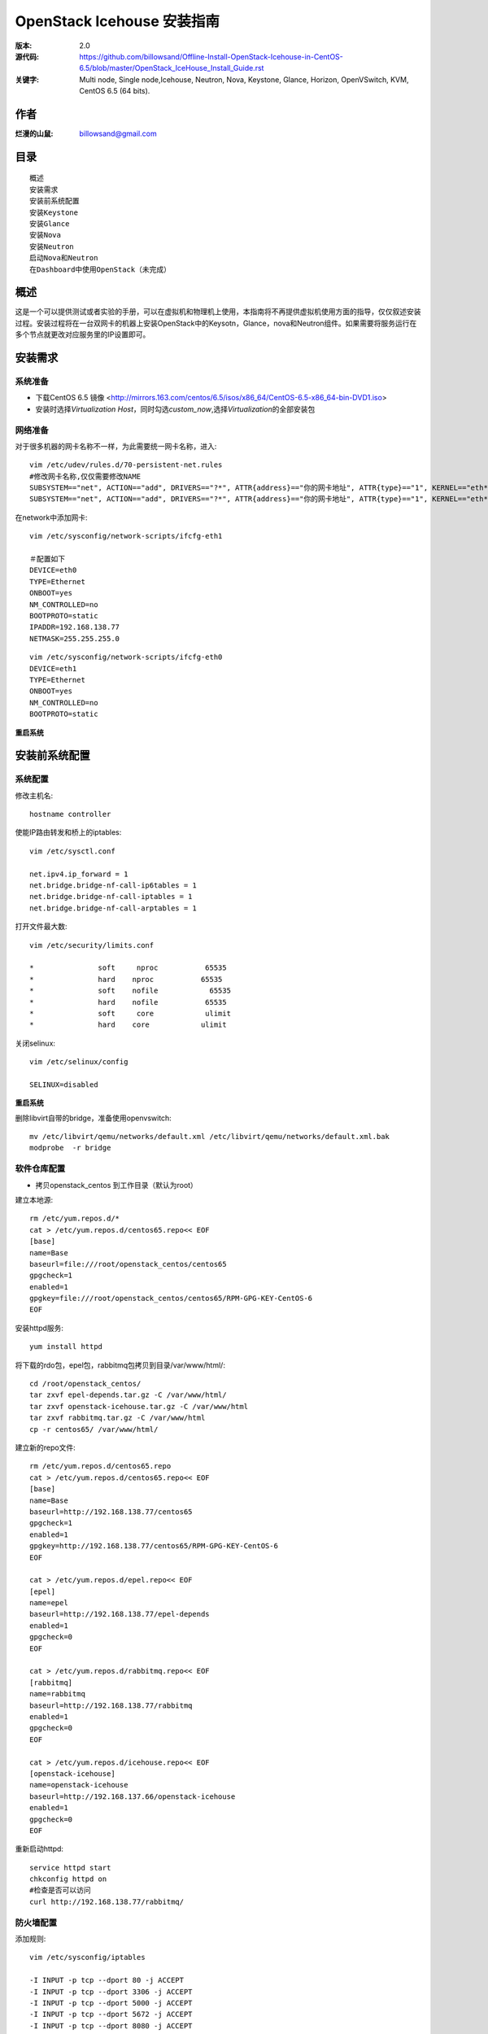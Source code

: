 ==========================================================
  OpenStack Icehouse 安装指南
==========================================================

:版本: 2.0
:源代码: https://github.com/billowsand/Offline-Install-OpenStack-Icehouse-in-CentOS-6.5/blob/master/OpenStack_IceHouse_Install_Guide.rst
:关键字: Multi node, Single node,Icehouse, Neutron, Nova, Keystone, Glance, Horizon, OpenVSwitch, KVM, CentOS 6.5 (64 bits).

作者
==========

:烂漫的山鼠: billowsand@gmail.com


目录
=================

::

 概述
 安装需求
 安装前系统配置
 安装Keystone
 安装Glance
 安装Nova
 安装Neutron
 启动Nova和Neutron
 在Dashboard中使用OpenStack（未完成）

概述
==============

这是一个可以提供测试或者实验的手册，可以在虚拟机和物理机上使用，本指南将不再提供虚拟机使用方面的指导，仅仅叙述安装过程。安装过程将在一台双网卡的机器上安装OpenStack中的Keysotn，Glance，nova和Neutron组件。如果需要将服务运行在多个节点就更改对应服务里的IP设置即可。


安装需求
====================

系统准备
-----------------

* 下载CentOS 6.5 镜像 <http://mirrors.163.com/centos/6.5/isos/x86_64/CentOS-6.5-x86_64-bin-DVD1.iso>
* 安装时选择\ *Virtualization Host*\，同时勾选\ *custom_now*\ ,选择\ *Virtualization*\ 的全部安装包



网络准备
-------------------

对于很多机器的网卡名称不一样，为此需要统一网卡名称，进入::
 
 vim /etc/udev/rules.d/70-persistent-net.rules
 #修改网卡名称,仅仅需要修改NAME
 SUBSYSTEM=="net", ACTION=="add", DRIVERS=="?*", ATTR{address}=="你的网卡地址", ATTR{type}=="1", KERNEL=="eth*", NAME="eth1
 SUBSYSTEM=="net", ACTION=="add", DRIVERS=="?*", ATTR{address}=="你的网卡地址", ATTR{type}=="1", KERNEL=="eth*", NAME="eth0"

在network中添加网卡::
 
 vim /etc/sysconfig/network-scripts/ifcfg-eth1

 ＃配置如下
 DEVICE=eth0
 TYPE=Ethernet
 ONBOOT=yes
 NM_CONTROLLED=no
 BOOTPROTO=static
 IPADDR=192.168.138.77
 NETMASK=255.255.255.0

::
 
 vim /etc/sysconfig/network-scripts/ifcfg-eth0
 DEVICE=eth1
 TYPE=Ethernet
 ONBOOT=yes
 NM_CONTROLLED=no
 BOOTPROTO=static

**重启系统**



安装前系统配置
=======

系统配置
------------

修改主机名::

 hostname controller


使能IP路由转发和桥上的iptables::
 
 vim /etc/sysctl.conf

 net.ipv4.ip_forward = 1
 net.bridge.bridge-nf-call-ip6tables = 1
 net.bridge.bridge-nf-call-iptables = 1
 net.bridge.bridge-nf-call-arptables = 1


打开文件最大数::
 
 vim /etc/security/limits.conf

 *               soft     nproc           65535 
 *               hard    nproc           65535
 *               soft    nofile            65535
 *               hard    nofile           65535
 *               soft     core            ulimit 
 *               hard    core            ulimit


关闭selinux::

 vim /etc/selinux/config

 SELINUX=disabled

**重启系统**

删除libvirt自带的bridge，准备使用openvswitch::

 mv /etc/libvirt/qemu/networks/default.xml /etc/libvirt/qemu/networks/default.xml.bak
 modprobe  -r bridge


软件仓库配置
------------------

* 拷贝openstack_centos 到工作目录（默认为root）


建立本地源::

 rm /etc/yum.repos.d/*
 cat > /etc/yum.repos.d/centos65.repo<< EOF
 [base]
 name=Base
 baseurl=file:///root/openstack_centos/centos65
 gpgcheck=1
 enabled=1
 gpgkey=file:///root/openstack_centos/centos65/RPM-GPG-KEY-CentOS-6
 EOF


安装httpd服务::
 
 yum install httpd

将下载的rdo包，epel包，rabbitmq包拷贝到目录/var/www/html/::

 cd /root/openstack_centos/ 
 tar zxvf epel-depends.tar.gz -C /var/www/html/
 tar zxvf openstack-icehouse.tar.gz -C /var/www/html
 tar zxvf rabbitmq.tar.gz -C /var/www/html
 cp -r centos65/ /var/www/html/
 


建立新的repo文件::
 
 rm /etc/yum.repos.d/centos65.repo
 cat > /etc/yum.repos.d/centos65.repo<< EOF
 [base]
 name=Base
 baseurl=http://192.168.138.77/centos65
 gpgcheck=1
 enabled=1
 gpgkey=http://192.168.138.77/centos65/RPM-GPG-KEY-CentOS-6
 EOF

 cat > /etc/yum.repos.d/epel.repo<< EOF
 [epel]
 name=epel
 baseurl=http://192.168.138.77/epel-depends
 enabled=1
 gpgcheck=0
 EOF

 cat > /etc/yum.repos.d/rabbitmq.repo<< EOF
 [rabbitmq]
 name=rabbitmq
 baseurl=http://192.168.138.77/rabbitmq
 enabled=1
 gpgcheck=0
 EOF

 cat > /etc/yum.repos.d/icehouse.repo<< EOF
 [openstack-icehouse]
 name=openstack-icehouse
 baseurl=http://192.168.137.66/openstack-icehouse
 enabled=1
 gpgcheck=0
 EOF



重新启动httpd::

 service httpd start
 chkconfig httpd on
 #检查是否可以访问
 curl http://192.168.138.77/rabbitmq/

防火墙配置
-------------------

添加规则::

 vim /etc/sysconfig/iptables

 -I INPUT -p tcp --dport 80 -j ACCEPT
 -I INPUT -p tcp --dport 3306 -j ACCEPT
 -I INPUT -p tcp --dport 5000 -j ACCEPT
 -I INPUT -p tcp --dport 5672 -j ACCEPT
 -I INPUT -p tcp --dport 8080 -j ACCEPT
 -I INPUT -p tcp --dport 8773 -j ACCEPT
 -I INPUT -p tcp --dport 8774 -j ACCEPT
 -I INPUT -p tcp --dport 8775 -j ACCEPT
 -I INPUT -p tcp --dport 8776 -j ACCEPT
 -I INPUT -p tcp --dport 8777 -j ACCEPT
 -I INPUT -p tcp --dport 9292 -j ACCEPT
 -I INPUT -p tcp --dport 9696 -j ACCEPT
 -I INPUT -p tcp --dport 15672 -j ACCEPT
 -I INPUT -p tcp --dport 55672 -j ACCEPT
 -I INPUT -p tcp --dport 35357 -j ACCEPT
 -I INPUT -p tcp --dport 12211 -j ACCEPT


重新启动防火墙::
 /etc/init.d/iptables restart

安装RabbitMQ
----------------------

安装RabbitMQ软件::
 
 yum install rabbitmq-server

在hosts中添加主机名称::
 
 vim /etc/hosts

 127.0.0.1   controller localhost.localdomain localhost4 localhost4.localdomain4


开启rabbit management服务::

 rabbitmq-plugins enable rabbitmq_management

启动服务::
 
 chkconfig rabbitmq-server on
 service rabbitmq-server start
 #验证
 curl  http://192.168.138.77:15672

安装MySQL
-----------------

安装软件::
 
 yum install mysql mysql-server

修改编码格式::
 
 vim  /etc/my.cnf

 #在[mysqd]下加入
 default-character-set=utf8
 default-storage-engine=InnoDB

启动并设置密码::
 
 chkconfig mysqld on
 /etc/init.d/mysqld start
 /usr/bin/mysqladmin -u root password 'openstack'


安装Keystone
===========

::
 
 yum install -y openstack-keystone  openstack-utils


创建token::

 export SERVICE_TOKEN=$(openssl rand -hex 10)
 echo $SERVICE_TOKEN >/root/ks_admin_token


使用UUID认证::
 
 openstack-config --set /etc/keystone/keystone.conf DEFAULT admin_token $SERVICE_TOKEN
 openstack-config --set /etc/keystone/keystone.conf token provider keystone.token.providers.uuid.Provider;
 openstack-config --set /etc/keystone/keystone.conf sql connection mysql://keystone:keystone@192.168.138.77/keystone;


同步数据::
 
 openstack-db --init --service keystone --password keystone --rootpw openstack;

修改目录属性并启动服务::
 
 chown -R keystone:keystone /etc/keystone
 chkconfig openstack-keystone on
 service openstack-keystone start

创建keystone service和endpoint::
 
 export  SERVICE_TOKEN=`cat /root/ks_admin_token`
 export SERVICE_ENDPOINT=http://192.168.138.77:35357/v2.0

 keystone service-create --name=keystone --type=identity --description="Keystone Identity Service"
 keystone endpoint-create --service  keystone   --publicurl 'http://192.168.138.77:5000/v2.0' --adminurl 'http://192.168.138.77:35357/v2.0' --internalurl 'http://192.168.138.77:5000/v2.0' --region beijing

创建Keystone用户，Admin角色和Admin租户::
 
 keystone user-create --name admin --pass openstack
 keystone role-create --name admin
 keystone tenant-create --name admin
 keystone user-role-add --user admin  --role admin  --tenant admin

建立环境变量::
 
 vim /root/keystone_admin

 export OS_USERNAME=admin
 export OS_TENANT_NAME=admin
 export OS_PASSWORD=openstack
 export OS_AUTH_URL=http://192.168.138.77:35357/v2.0/
 export PS1='[\u@\h \W(keystone_admin)]\$ '

创建Member角色和普通用户::
 
 source /root/keystone_admin
 keystone role-create --name Member
 keystone user-create --name usera --pass openstack
 keystone tenant-create --name tenanta
 keystone user-role-add --user  usera --role Member --tenant tenanta
 
 keystone user-create --name userb --pass openstack
 keystone tenant-create --name tenantb
 keystone user-role-add --user  userb --role Member --tenant tenantb

 #验证
 keystone user-list

安装Glance
=========

::
 
 yum install -y openstack-glance  openstack-utils  python-kombu python-anyjson


在keystone中创建Glance::
 
 keystone service-create --name glance --type image  --description "Glance Image Service"
 keystone endpoint-create --service glance --publicurl  "http://192.168.138.77:9292" --adminurl "http://192.168.138.77:9292" --internalurl "http://192.168.138.77:9292" --region beijing


配置Glance::
 
 openstack-config --set /etc/glance/glance-api.conf  DEFAULT sql_connection mysql://glance:glance@192.168.138.77/glance
 openstack-config --set /etc/glance/glance-registry.conf  DEFAULT sql_connection mysql://glance:glance@192.168.138.77/glance
 openstack-config --set /etc/glance/glance-api.conf  paste_deploy flavor keystone
 openstack-config --set /etc/glance/glance-api.conf  keystone_authtoken auth_host 192.168.138.77
 openstack-config --set /etc/glance/glance-api.conf keystone_authtoken auth_port 35357
 openstack-config --set /etc/glance/glance-api.conf keystone_authtoken auth_protocol http
 openstack-config --set /etc/glance/glance-api.conf keystone_authtoken admin_tenant_name admin
 openstack-config --set /etc/glance/glance-api.conf  keystone_authtoken admin_user admin
 openstack-config --set /etc/glance/glance-api.conf  keystone_authtoken admin_password openstack
 openstack-config --set /etc/glance/glance-registry.conf  paste_deploy flavor keystone
 openstack-config --set /etc/glance/glance-registry.conf  keystone_authtoken auth_host 192.168.138.77
 openstack-config --set /etc/glance/glance-registry.conf keystone_authtoken auth_port 35357
 openstack-config --set /etc/glance/glance-registry.conf keystone_authtoken auth_protocol http
 openstack-config --set /etc/glance/glance-registry.conf keystone_authtoken admin_tenant_name admin
 openstack-config --set /etc/glance/glance-registry.conf  keystone_authtoken admin_user admin
 openstack-config --set /etc/glance/glance-registry.conf  keystone_authtoken admin_password openstack
 openstack-config --set /etc/glance/glance-api.conf DEFAULT notifier_strategy noop;


配置Glance数据库::
 
 openstack-db --init --service glance --password glance --rootpw openstack;


设置权限并启动服务::
 
 chown -R glance:glance /etc/glance
 chown -R glance:glance /var/lib/glance
 chown -R glance:glance /var/log/glance
 
 chkconfig openstack-glance-api on
 chkconfig openstack-glance-registry on
 
 service openstack-glance-api start
 service openstack-glance-registry start
 
 #验证
 source /root/keystone_admin
 glance image-list

上传测试镜像::

 glance image-create --name "cirros-0.3.1-x86_64" --disk-format qcow2 --container-format bare --is-public true --file cirros-0.3.1-x86_64-disk.img 
 glance image-list

镜像文件存放位置： /var/lib/glance/images


安装Horizon Dashboard
===================

::
 
 rpm  --import  /var/www/html/epel-depends RPM-GPG-KEY-EPEL-6
 yum install -y mod_wsgi httpd mod_ssl memcached python-memcached openstack-dashboard


修改配置文件::
 
 vim /etc/openstack-dashboard/local_settings

 #注释如下几行
 #CACHES = {
    #    'default': {
    #        'BACKEND' : 'django.core.cache.backends.locmem.LocMemCache'
    #    }
    #}
 
 #打开下面几行的注释
 CACHES = {
      'default': {
          'BACKEND' : 'django.core.cache.backends.memcached.MemcachedCache',
          'LOCATION' : '127.0.0.1:11211',
       }
 }
 
 #修改如下几行
 ALLOWED_HOSTS = ['*'] 
 OPENSTACK_HOST = "192.168.138.77"

设置权限并启动服务::
 
 chown -R apache:apache /etc/openstack-dashboard/ /var/lib/openstack-dashboard/;
 chkconfig httpd on 
 chkconfig memcached on
 service httpd start
 service memcached start



安装和配置OpenVSwitch
===================

::
 
 rpm -ivh openvswitch-1.11.0_8ce28d-1.el6ost.x86_64.rpm

 chkconfig openvswitch on
 service openvswitch start
 ovs-vsctl add-br  br-int


安装和升级iproute和dnsmasq
----------------------------------------

::
 
 yum install  -y iproute dnsmasq dnsmasq-utils


安装Nova
=========

安装Nova软件包::
 
 yum install  -y  openstack-nova openstack-utils python-kombu python-amqplib openstack-neutron-openvswitch dnsmasq-utils python-stevedore

安装Nova数据库::
 
 mysql -u root -popenstack
 CREATE DATABASE nova;
 GRANT ALL ON nova.* TO 'nova'@'%' IDENTIFIED BY 'nova';
 GRANT ALL ON nova.* TO 'nova'@'localhost' IDENTIFIED BY 'nova';
 FLUSH PRIVILEGES;
 quit;
 
 service mysqld restart


在Keystone安装Nova::
 
 keystone service-create --name compute  --type compute --description "OpenStack Compute Service"    
 keystone endpoint-create --service compute --publicurl "http://192.168.138.77:8774/v2/%(tenant_id)s" --adminurl "http://192.168.138.77:8774/v2/%(tenant_id)s"  --internalurl "http://192.168.138.77:8774/v2/%(tenant_id)s" --region beijing 

配置nova::
 
 openstack-config --set /etc/nova/nova.conf database connection mysql://nova:nova@192.168.138.77/nova;
 openstack-config --set /etc/nova/nova.conf DEFAULT rabbit_host 192.168.138.77;
 openstack-config --set /etc/nova/nova.conf DEFAULT my_ip 192.168.138.77;
 openstack-config --set /etc/nova/nova.conf DEFAULT vncserver_listen 0.0.0.0;
 openstack-config --set /etc/nova/nova.conf  DEFAULT vnc_enabled True
 openstack-config --set /etc/nova/nova.conf DEFAULT vncserver_proxyclient_address 192.168.138.77;
 openstack-config --set /etc/nova/nova.conf DEFAULT novncproxy_base_url http://192.168.138.77:6080/vnc_auto.html;
 openstack-config --set /etc/nova/nova.conf DEFAULT auth_strategy keystone;
 openstack-config --set /etc/nova/nova.conf DEFAULT rpc_backend nova.openstack.common.rpc.impl_kombu;
 openstack-config --set /etc/nova/nova.conf DEFAULT glance_host 192.168.137.231
 openstack-config --set /etc/nova/nova.conf DEFAULT api_paste_config /etc/nova/api-paste.ini;
 openstack-config --set /etc/nova/nova.conf keystone_authtoken auth_host 192.168.138.77;
 openstack-config --set /etc/nova/nova.conf keystone_authtoken auth_port 5000;
 openstack-config --set /etc/nova/nova.conf keystone_authtoken auth_protocol http;
 openstack-config --set /etc/nova/nova.conf keystone_authtoken auth_version v2.0;
 openstack-config --set /etc/nova/nova.conf keystone_authtoken admin_user admin;
 openstack-config --set /etc/nova/nova.conf keystone_authtoken admin_tenant_name admin;
 openstack-config --set /etc/nova/nova.conf keystone_authtoken admin_password openstack;
 openstack-config --set /etc/nova/nova.conf DEFAULT enabled_apis ec2,osapi_compute,metadata;
 openstack-config --set /etc/nova/nova.conf DEFAULT firewall_driver nova.virt.firewall.NoopFirewallDriver;
 openstack-config --set /etc/nova/nova.conf DEFAULT network_manager nova.network.neutron.manager.NeutronManager;
 openstack-config --set /etc/nova/nova.conf DEFAULT service_neutron_metadata_proxy True;
 openstack-config --set /etc/nova/nova.conf DEFAULT neutron_metadata_proxy_shared_secret awcloud;
 openstack-config --set /etc/nova/nova.conf DEFAULT network_api_class nova.network.neutronv2.api.API;
 openstack-config --set /etc/nova/nova.conf DEFAULT neutron_use_dhcp True;
 openstack-config --set /etc/nova/nova.conf DEFAULT neutron_url http://192.168.138.77:9696;
 openstack-config --set /etc/nova/nova.conf DEFAULT neutron_admin_username admin;
 openstack-config --set /etc/nova/nova.conf DEFAULT neutron_admin_password openstack;
 openstack-config --set /etc/nova/nova.conf DEFAULT neutron_admin_tenant_name admin;
 openstack-config --set /etc/nova/nova.conf DEFAULT neutron_region_name beijing;
 openstack-config --set /etc/nova/nova.conf DEFAULT neutron_admin_auth_url http://192.168.138.77:5000/v2.0;
 openstack-config --set /etc/nova/nova.conf DEFAULT neutron_auth_strategy keystone;
 openstack-config --set /etc/nova/nova.conf DEFAULT security_group_api neutron;
 openstack-config --set /etc/nova/nova.conf DEFAULT linuxnet_interface_driver nova.network.linux_net.LinuxOVSInterfaceDriver;
 openstack-config --set /etc/nova/nova.conf libvirt vif_driver nova.virt.libvirt.vif.LibvirtGenericVIFDriver;





安装Neutron
============

在数据库创建Neutron::
 
 mysql  -u root  -popenstack
 CREATE DATABASE neutron;
 GRANT ALL ON neutron.* TO neutron @'%' IDENTIFIED BY 'neutron';
 GRANT ALL ON neutron.* TO neutron @'localhost'  IDENTIFIED BY 'neutron';
 FLUSH PRIVILEGES;
 quit;

在keystone创建Neutron::
 
 keystone service-create --name neutron  --type network --description "Neutron Networking Service"
 keystone endpoint-create --service neutron --publicurl "http://192.168.138.77:9696" --adminurl "http://192.168.138.77:9696"  --internalurl "http://192.168.138.77:9696" --region beijing

安装Neutron::
 
 yum -y install openstack-neutron  python-kombu python-amqplib  python-pyudev python-stevedore openstack-utils openstack-neutron-openvswitch openvswitch

配置Neutron::
 
 openstack-config --set /etc/neutron/neutron.conf DEFAULT auth_strategy keystone
 openstack-config --set /etc/neutron/neutron.conf keystone_authtoken auth_host 192.168.138.77
 openstack-config --set /etc/neutron/neutron.conf keystone_authtoken admin_tenant_name admin
 openstack-config --set /etc/neutron/neutron.conf keystone_authtoken admin_user admin
 openstack-config --set /etc/neutron/neutron.conf keystone_authtoken admin_password openstack
 openstack-config --set /etc/neutron/neutron.conf DEFAULT rpc_backend neutron.openstack.common.rpc.impl_kombu
 openstack-config --set /etc/neutron/neutron.conf DEFAULT rabbit_host 192.168.138.77
 openstack-config --set  /etc/neutron/neutron.conf  DEFAULT   core_plugin neutron.plugins.openvswitch.ovs_neutron_plugin.OVSNeutronPluginV2
 openstack-config --set  /etc/neutron/neutron.conf  DEFAULT   control_exchange neutron
 openstack-config --set  /etc/neutron/neutron.conf  database   connection  mysql://neutron:neutron@192.168.138.77/neutron
 openstack-config --set  /etc/neutron/neutron.conf  DEFAULT  allow_overlapping_ips True

配置Neutron openvswitch agent::
   
 ln -s /etc/neutron/plugins/openvswitch/ovs_neutron_plugin.ini /etc/neutron/plugin.ini

 openstack-config --set  /etc/neutron/plugin.ini  OVS  tenant_network_type gre
 openstack-config --set  /etc/neutron/plugin.ini  OVS  tunnel_id_ranges 1:1000
 openstack-config --set  /etc/neutron/plugin.ini  OVS  enable_tunneling True 
 openstack-config --set  /etc/neutron/plugin.ini  OVS  local_ip 192.168.138.77
 openstack-config --set  /etc/neutron/plugin.ini  OVS  integration_bridge br-int
 openstack-config --set  /etc/neutron/plugin.ini  OVS  tunnel_bridge br-tun
 openstack-config --set  /etc/neutron/plugin.ini  SECURITYGROUP  firewall_driver neutron.agent.linux.iptables_firewall.OVSHybridIptablesFirewallDriver


配置Neutron dhcp agent::
 
 openstack-config --set  /etc/neutron/dhcp_agent.ini  DEFAULT  interface_driver neutron.agent.linux.interface.OVSInterfaceDriver
 openstack-config --set  /etc/neutron/dhcp_agent.ini  DEFAULT  dhcp_driver neutron.agent.linux.dhcp.Dnsmasq
 openstack-config --set  /etc/neutron/dhcp_agent.ini  DEFAULT  use_namespaces True


配置Neutron L3 agent::
 
 ovs-vsctl add-br br-ex
 ovs-vsctl add-port br-ex eth1
 ip addr add 192.168.137.231/24 dev br-ex
 ip link set br-ex up
 echo  "ip addr add 192.168.137.231/24 dev br-ex" >> /etc/rc.local
 
 openstack-config --set  /etc/neutron/l3_agent.ini DEFAULT  interface_driver  neutron.agent.linux.interface.OVSInterfaceDriver
 openstack-config --set  /etc/neutron/l3_agent.ini DEFAULT  user_namespaces True
 openstack-config --set /etc/neutron/l3_agent.ini DEFAULT external_network_bridge br-ex
 openstack-config --set /etc/neutron/l3_agent.ini DEFAULT enable_metadata_proxy True;



配置Neutron metadata::
 
 vim /etc/neutron/metadata_agent.ini
 #注释auth_region这一行

 openstack-config --set  /etc/neutron/metadata_agent.ini DEFAULT  auth_region beijing
 openstack-config --set  /etc/neutron/metadata_agent.ini DEFAULT  auth_url http://192.168.138.77:35357/v2.0
 openstack-config --set  /etc/neutron/metadata_agent.ini DEFAULT  admin_tenant_name admin
 openstack-config --set  /etc/neutron/metadata_agent.ini DEFAULT  admin_user admin
 openstack-config --set  /etc/neutron/metadata_agent.ini DEFAULT  admin_password openstack
 openstack-config --set  /etc/neutron/metadata_agent.ini DEFAULT  nova_metadata_ip 192.168.138.77
 openstack-config --set  /etc/neutron/metadata_agent.ini DEFAULT  metadata_proxy_shared_secret  awcloud


 
启动Nova和Neutron
================

配置nova启动项::
 
 chkconfig openstack-nova-consoleauth on
 chkconfig openstack-nova-api on
 chkconfig openstack-nova-scheduler on
 chkconfig openstack-nova-conductor on
 chkconfig openstack-nova-compute on
 chkconfig openstack-nova-novncproxy on

配置Neutron启动项::
 
 chkconfig neutron-openvswitch-agent on
 chkconfig neutron-server on
 chkconfig neutron-openvswitch-agent on
 chkconfig neutron-dhcp-agent on
 chkconfig neutron-l3-agent on
 chkconfig  neutron-metadata-agent  on


启动Neutron::
 
 service neutron-openvswitch-agent start
 service neutron-dhcp-agent start
 service neutron-l3-agent start
 service neutron-metadata-agent start
 service neutron-server start
 service neutron-openvswitch-agent start


启动nova::
 
 service openstack-nova-conductor start
 service openstack-nova-api start
 service openstack-nova-scheduler start
 service openstack-nova-compute start
 service openstack-nova-consoleauth start
 service openstack-nova-novncproxy start


同步Nuetron数据库::
 
 neutron-db-manage --config-file /usr/share/neutron/neutron-dist.conf --config-file /etc/neutron/neutron.conf --config-file /etc/neutron/plugin.ini upgrade head;


同步nova数据库::
 
 nova-manage db sync

重新启动服务::
 
 service openstack-nova-conductor restart
 service openstack-nova-api restart
 service openstack-nova-scheduler restart
 service openstack-nova-compute restart
 service openstack-nova-consoleauth restart
 service openstack-nova-novncproxy restart

 service neutron-openvswitch-agent restart
 service neutron-dhcp-agent restart
 service neutron-l3-agent restart
 service neutron-metadata-agent restart
 service neutron-server restart
 service neutron-openvswitch-agent restart

运行没有报错即可，如果报错，重新同步nova和Nuetron数据库::
 
 neutron net-list

在Dashboard中使用OpenStack
========================

* 在浏览器中访问http://192.168.138.77/dashboard, 用户名admin，密码openstack


错误排查
========

* 日志文件存放在::

  nova: /var/log/nova
  glance:/var/log/glance
  neutron:/var/log/neutron

* nova boot VIF creation fails::
  
  修改nova.conf文件
  vif_plugging_timeout=10
  vif_plugging_is_fatal=False
